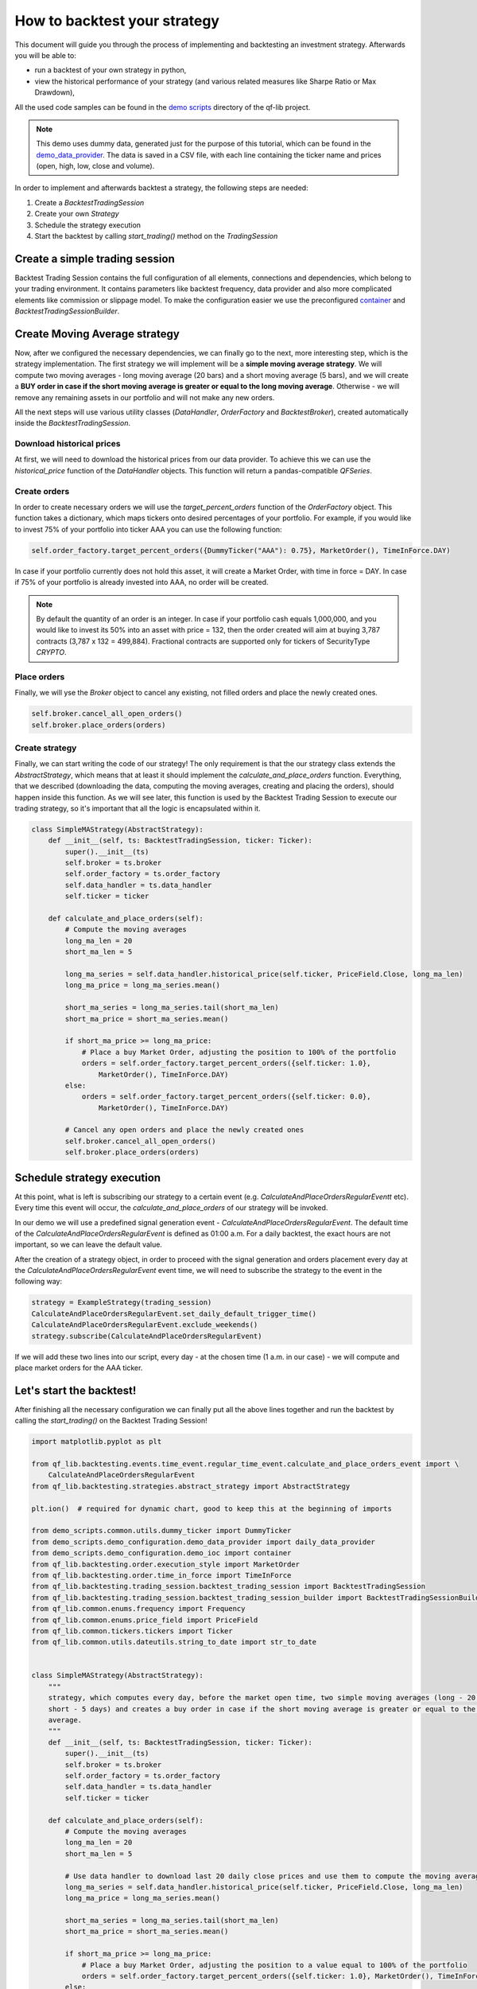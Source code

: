###########################################
How to backtest your strategy
###########################################

This document will guide you through the process of implementing and backtesting an investment strategy. Afterwards you will be able to:

* run a backtest of your own strategy in python,
* view the historical performance of your strategy (and various related measures like Sharpe Ratio or Max Drawdown),

All the used code samples can be found in the `demo scripts`_ directory of the qf-lib project.

.. _demo scripts: https://github.com/quarkfin/qf-lib/tree/master/demo_scripts


.. note::
    This demo uses dummy data, generated just for the purpose of this tutorial, which can be found in the
    `demo_data_provider`_.  The data is saved in a CSV file, with each line containing the ticker name and prices
    (open, high, low, close and volume).

    .. _demo_data_provider: https://github.com/quarkfin/qf-lib/blob/master/demo_scripts/demo_configuration/demo_data_provider.py

In order to implement and afterwards backtest a strategy, the following steps are needed:

1. Create a `BacktestTradingSession`
2. Create your own `Strategy`
3. Schedule the strategy execution
4. Start the backtest by calling `start_trading()` method on the `TradingSession`

**********************************
Create a simple trading session
**********************************

Backtest Trading Session contains the full configuration of all elements, connections and dependencies, which belong to your
trading environment. It contains parameters like backtest frequency, data provider and also more complicated elements like
commission or slippage model. To make the configuration easier we use the preconfigured `container`_ and `BacktestTradingSessionBuilder`.

.. code-block::
    :caption: Backtest a daily strategy for ticker AAA between 01/01/2010 and 01/03/2015

    def main():
        ticker = DummyTicker("AAA")
        start_date = str_to_date("2010-01-01")
        end_date = str_to_date("2015-03-01")

        session_builder = container.resolve(BacktestTradingSessionBuilder)
        session_builder.set_frequency(Frequency.DAILY)
        session_builder.set_data_provider(daily_data_provider)

        ts = session_builder.build(start_date, end_date)

.. code-block::
    :caption: Backtest an intraday strategy for ticker AAA between 01/07/2019 and 08/31/2019

    def main():
        ticker = DummyTicker("AAA")
        start_date = str_to_date("2019-07-01")
        end_date = str_to_date("2019-08-31")

        session_builder = container.resolve(BacktestTradingSessionBuilder)
        session_builder.set_frequency(Frequency.MIN_1)
        session_builder.set_data_provider(intraday_data_provider)
        session_builder.set_market_open_and_close_time(
            {"hour": 0, "minute": 0}, {"hour": 23, "minute": 59})

        ts = session_builder.build(start_date, end_date)

.. _container: https://github.com/quarkfin/qf-lib/blob/master/demo_scripts/demo_configuration/demo_ioc.py


**********************************
Create Moving Average strategy
**********************************

Now, after we configured the necessary dependencies, we can finally go to the next, more interesting step, which is the strategy
implementation. The first strategy we will implement will be a **simple moving average strategy**. We will compute two moving averages -
long moving average (20 bars) and a short moving average (5 bars), and we will create a **BUY order in case if the short moving average
is greater or equal to the long moving average**. Otherwise - we will remove any remaining assets in our portfolio and will not make any new orders.

All the next steps will use various utility classes (`DataHandler`, `OrderFactory` and `BacktestBroker`), created
automatically inside the `BacktestTradingSession`.

Download historical prices
==========================

At first, we will need to download the historical prices from our data provider. To achieve this we can
use the `historical_price` function of the  `DataHandler` objects. This function will return a pandas-compatible `QFSeries`.

.. code-block::
    :caption: Return latest 10 Close prices of AAA

    series = self.data_handler.historical_price(DummyTicker("AAA"), PriceField.Close, 10)


Create orders
===============

In order to create necessary orders we will use the `target_percent_orders` function of the `OrderFactory` object.
This function takes a dictionary, which maps tickers onto desired percentages of your portfolio. For example, if you would like to invest 75% of your portfolio
into ticker AAA you can use the following function:

.. code::

    self.order_factory.target_percent_orders({DummyTicker("AAA"): 0.75}, MarketOrder(), TimeInForce.DAY)

In case if your portfolio currently does not hold this asset, it will create a Market Order, with time in force = DAY.
In case if 75% of your portfolio is already invested into AAA, no order will be created.

.. note::
    By default the quantity of an order is an integer. In case if your portfolio cash equals 1,000,000, and you would like to invest
    its 50% into an asset with price = 132, then the order created will aim at buying 3,787 contracts (3,787 x 132 = 499,884). Fractional
    contracts are supported only for tickers of SecurityType `CRYPTO`.

Place orders
===============

Finally, we will yse the `Broker` object to cancel any existing, not filled orders and place the newly created ones.

.. code-block::

    self.broker.cancel_all_open_orders()
    self.broker.place_orders(orders)


Create strategy
===================

Finally, we can start writing the code of our strategy! The only requirement is that the our strategy class extends the `AbstractStrategy`,
which means that at least it should implement the `calculate_and_place_orders` function. Everything, that we described (downloading the data, computing the moving averages, creating and placing the orders), should happen inside this function. As we will see later, this function
is used by the Backtest Trading Session to execute our trading strategy, so it's important that all the logic is encapsulated within it.

.. code-block::

    class SimpleMAStrategy(AbstractStrategy):
        def __init__(self, ts: BacktestTradingSession, ticker: Ticker):
            super().__init__(ts)
            self.broker = ts.broker
            self.order_factory = ts.order_factory
            self.data_handler = ts.data_handler
            self.ticker = ticker

        def calculate_and_place_orders(self):
            # Compute the moving averages
            long_ma_len = 20
            short_ma_len = 5

            long_ma_series = self.data_handler.historical_price(self.ticker, PriceField.Close, long_ma_len)
            long_ma_price = long_ma_series.mean()

            short_ma_series = long_ma_series.tail(short_ma_len)
            short_ma_price = short_ma_series.mean()

            if short_ma_price >= long_ma_price:
                # Place a buy Market Order, adjusting the position to 100% of the portfolio
                orders = self.order_factory.target_percent_orders({self.ticker: 1.0},
                    MarketOrder(), TimeInForce.DAY)
            else:
                orders = self.order_factory.target_percent_orders({self.ticker: 0.0},
                    MarketOrder(), TimeInForce.DAY)

            # Cancel any open orders and place the newly created ones
            self.broker.cancel_all_open_orders()
            self.broker.place_orders(orders)

**********************************
Schedule strategy execution
**********************************

At this point, what is left is subscribing our strategy to a certain event (e.g. `CalculateAndPlaceOrdersRegularEventt` etc).
Every time this event will occur, the `calculate_and_place_orders` of our strategy will be invoked.

In our demo  we will use a predefined signal generation event  - `CalculateAndPlaceOrdersRegularEvent`. The default time of the
`CalculateAndPlaceOrdersRegularEvent` is defined as 01:00 a.m. For a daily backtest, the exact hours
are not important, so we can leave the default value.

After the creation of a strategy object, in order to proceed with the signal generation and orders placement
every day at the `CalculateAndPlaceOrdersRegularEvent` event time, we will need to subscribe the strategy to the event
in the following way:

.. code::

    strategy = ExampleStrategy(trading_session)
    CalculateAndPlaceOrdersRegularEvent.set_daily_default_trigger_time()
    CalculateAndPlaceOrdersRegularEvent.exclude_weekends()
    strategy.subscribe(CalculateAndPlaceOrdersRegularEvent)

If we will add these two lines into our script, every day - at the chosen time (1 a.m. in our case) - we will compute
and place market orders for the AAA ticker.

**********************************
Let's start the backtest!
**********************************

After finishing all the necessary configuration we can finally put all the above lines together and run the backtest by calling
the `start_trading()` on the Backtest Trading Session!

.. code-block::

    import matplotlib.pyplot as plt

    from qf_lib.backtesting.events.time_event.regular_time_event.calculate_and_place_orders_event import \
        CalculateAndPlaceOrdersRegularEvent
    from qf_lib.backtesting.strategies.abstract_strategy import AbstractStrategy

    plt.ion()  # required for dynamic chart, good to keep this at the beginning of imports

    from demo_scripts.common.utils.dummy_ticker import DummyTicker
    from demo_scripts.demo_configuration.demo_data_provider import daily_data_provider
    from demo_scripts.demo_configuration.demo_ioc import container
    from qf_lib.backtesting.order.execution_style import MarketOrder
    from qf_lib.backtesting.order.time_in_force import TimeInForce
    from qf_lib.backtesting.trading_session.backtest_trading_session import BacktestTradingSession
    from qf_lib.backtesting.trading_session.backtest_trading_session_builder import BacktestTradingSessionBuilder
    from qf_lib.common.enums.frequency import Frequency
    from qf_lib.common.enums.price_field import PriceField
    from qf_lib.common.tickers.tickers import Ticker
    from qf_lib.common.utils.dateutils.string_to_date import str_to_date


    class SimpleMAStrategy(AbstractStrategy):
        """
        strategy, which computes every day, before the market open time, two simple moving averages (long - 20 days,
        short - 5 days) and creates a buy order in case if the short moving average is greater or equal to the long moving
        average.
        """
        def __init__(self, ts: BacktestTradingSession, ticker: Ticker):
            super().__init__(ts)
            self.broker = ts.broker
            self.order_factory = ts.order_factory
            self.data_handler = ts.data_handler
            self.ticker = ticker

        def calculate_and_place_orders(self):
            # Compute the moving averages
            long_ma_len = 20
            short_ma_len = 5

            # Use data handler to download last 20 daily close prices and use them to compute the moving averages
            long_ma_series = self.data_handler.historical_price(self.ticker, PriceField.Close, long_ma_len)
            long_ma_price = long_ma_series.mean()

            short_ma_series = long_ma_series.tail(short_ma_len)
            short_ma_price = short_ma_series.mean()

            if short_ma_price >= long_ma_price:
                # Place a buy Market Order, adjusting the position to a value equal to 100% of the portfolio
                orders = self.order_factory.target_percent_orders({self.ticker: 1.0}, MarketOrder(), TimeInForce.DAY)
            else:
                orders = self.order_factory.target_percent_orders({self.ticker: 0.0}, MarketOrder(), TimeInForce.DAY)

            # Cancel any open orders and place the newly created ones
            self.broker.cancel_all_open_orders()
            self.broker.place_orders(orders)


    def main():
        # settings
        backtest_name = 'Simple MA Strategy Demo'
        start_date = str_to_date("2010-01-01")
        end_date = str_to_date("2015-03-01")
        ticker = DummyTicker("AAA")

        # configuration
        session_builder = container.resolve(BacktestTradingSessionBuilder)  # type: BacktestTradingSessionBuilder
        session_builder.set_frequency(Frequency.DAILY)
        session_builder.set_backtest_name(backtest_name)
        session_builder.set_data_provider(daily_data_provider)

        ts = session_builder.build(start_date, end_date)

        strategy = SimpleMAStrategy(ts, ticker)
        CalculateAndPlaceOrdersRegularEvent.set_daily_default_trigger_time()
        CalculateAndPlaceOrdersRegularEvent.exclude_weekends()
        strategy.subscribe(CalculateAndPlaceOrdersRegularEvent)

        ts.start_trading()

**********************************
I run the backtest. What now?
**********************************

If you used the above linked code, along with all the imports, you should have been able to see a dynamic chart,
presenting the performance of your strategy:

.. image:: images/interactive_chart.png

Additionally, you should be able to see the following output in the console, after your backtest finishes:

.. code::

                             Simple MA Strategy Demo
    Start Date                         2010-01-02
    End Date                           2015-03-01
    Total Return                            20.69 %
    Annualised Return                        3.71 %
    Annualised Volatility                    5.91 %
    Annualised Upside Vol.                   6.04 %
    Annualised Downside Vol.                 5.85 %
    Sharpe Ratio                             0.62
    Omega Ratio                              1.12
    Calmar Ratio                             0.43
    Gain to Pain Ratio                       0.53
    Sorino Ratio                             0.63
    5% CVaR                                 -0.94 %
    Annualised 5% CVaR                     -13.89 %
    Max Drawdown                             8.70 %
    Avg Drawdown                             3.59 %
    Avg Drawdown Duration                   69.85 days
    Best Return                              2.18 %
    Worst Return                            -2.61 %
    Avg Positive Return                      0.47 %
    Avg Negative Return                     -0.43 %
    Skewness                                 0.13
    No. of daily samples                     1885

Probably now you're wondering where to find more details regarding the performance of your strategy. If you didn't change
the `demo_settings.json`, you should be able to find `output/backtesting` directory in the root of your project.
Inside you will find a directory for each backtest you run, with the backtest name and date of its execution.
By default, after the backtest execution you should be able to access the following files:

* Transactions - CSV file containing a list of all fills that were created within your backtests
* Config - YAML file containing all configuration details, which you have added to the backtest trading session
* Portfolio Analysis Sheet  - document with many details related to the performance of assets, number and concertation of assets in the portfolio over time etc.
* Tearsheet - summary of the whole backtest
* Timeseries - timeseries of your portfolio
* Trades Analysis Sheet - trade related details (e.g. number of long / short trades, avergare trade duration, average trade return, best trade return etc)

